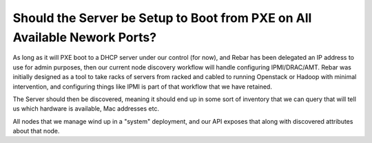 .. index::
	Server; Boot Setup

.. _faq_pxe_required:

Should the Server be Setup to Boot from PXE on All Available Nework Ports?
==========================================================================

As long as it will PXE boot to a DHCP server under our control (for now), and Rebar has been delegated an IP address to use for admin purposes, then our current node discovery workflow will handle configuring IPMI/DRAC/AMT.  Rebar was initially designed as a tool to take racks of servers from racked and cabled to running Openstack or Hadoop with minimal intervention, and configuring things like IPMI is part of that workflow that we have retained.

The Server should then be discovered, meaning it should end up in some sort of inventory that we can query that will tell us which hardware is available, Mac addresses etc.

All nodes that we manage wind up in a "system" deployment, and our API exposes that along with discovered attributes about that node.  

